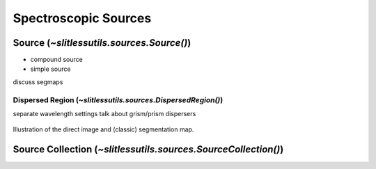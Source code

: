 .. _sources:

Spectroscopic Sources
=====================




Source (`~slitlessutils.sources.Source()`)
-----------------------------------------------




* compound source

* simple source


discuss segmaps 





Dispersed Region (`~slitlessutils.sources.DispersedRegion()`)
^^^^^^^^^^^^^^^^^^^^^^^^^^^^^^^^^^^^^^^^^^^^^^^^^^^^^^^^^^^^^

separate wavelength settings
talk about grism/prism dispersers



.. _segmapexample:
.. figure:: images/animate_segmap.gif
	:align: center
	:alt: Animation of direct image and segmentation map

	Illustration of the direct image and (classic) segmentation map.



Source Collection (`~slitlessutils.sources.SourceCollection()`)
--------------------------------------------------------------------



